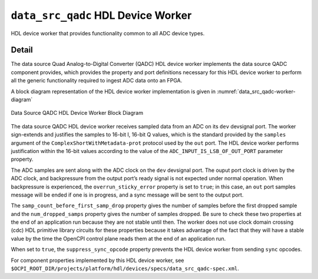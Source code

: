 .. data_src_qadc HDL worker

.. This file is protected by Copyright. Please refer to the COPYRIGHT file
   distributed with this source distribution.

   This file is part of OpenCPI <http://www.opencpi.org>

   OpenCPI is free software: you can redistribute it and/or modify it under the
   terms of the GNU Lesser General Public License as published by the Free
   Software Foundation, either version 3 of the License, or (at your option) any
   later version.

   OpenCPI is distributed in the hope that it will be useful, but WITHOUT ANY
   WARRANTY; without even the implied warranty of MERCHANTABILITY or FITNESS FOR
   A PARTICULAR PURPOSE. See the GNU Lesser General Public License for
   more details.

   You should have received a copy of the GNU Lesser General Public License
   along with this program. If not, see <http://www.gnu.org/licenses/>.


.. _data_src_qadc-HDL-worker:


``data_src_qadc`` HDL Device Worker
===================================
HDL device worker that provides functionality common to all ADC device types.

Detail
------
The data source Quad Analog-to-Digital Converter (QADC) HDL device worker implements
the data source QADC component provides, which provides the property and port definitions
necessary for this HDL device worker to perform
all the generic functionality required to ingest ADC data onto an FPGA.

A block diagram representation of the HDL device worker implementation is given in :numref:`data_src_qadc-worker-diagram`

.. _data_src_qadc-worker-diagram:

.. figure:: data_src_qadc_worker_block.svg
   :align: center

   Data Source QADC HDL Device Worker Block Diagram

The data source QADC HDL device worker receives sampled data from an ADC on
its ``dev`` devsignal port.
The worker sign-extends and justifies the samples to 16-bit I, 16-bit Q values,
which is the standard provided by the ``samples`` argument of the
``ComplexShortWithMetadata-prot`` protocol used by the ``out`` port.
The HDL device worker performs justification within the 16-bit values according to
the value of the ``ADC_INPUT_IS_LSB_OF_OUT_PORT`` parameter property.

The ADC samples are sent along with the ADC clock on the ``dev`` devsignal port.
The ouput port clock is driven by the ADC clock, and backpressure from the output
port’s ready signal is not expected under normal operation. When backpressure is
experienced, the ``overrun_sticky_error`` property is set to ``true``; in this
case, an ``out`` port samples message will be ended if one is in progress, and
a sync message will be sent to the output port.

The ``samp_count_before_first_samp_drop`` property
gives the number of samples before the first dropped sample and the
``num_dropped_samps`` property gives the number of samples dropped.
Be sure to check these two properties
at the end of an application run because they are not stable until then.
The worker does not use clock domain crossing (cdc) HDL primitive library circuits
for these properties because it takes advantage of the fact that they will have
a stable value by the time the OpenCPI control
plane reads them at the end of an application run.

When set to ``true``, the ``suppress_sync_opcode`` property prevents the HDL device worker from
sending ``sync`` opcodes.

For component properties implemented by this HDL device worker, see
``$OCPI_ROOT_DIR/projects/platform/hdl/devices/specs/data_src_qadc-spec.xml``.


.. ocpi_documentation_worker::

   out: Sign-extended justified 16-bit IQ samples

